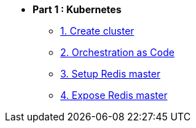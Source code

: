 * **Part 1 : Kubernetes**
** xref:01_setup.adoc[1. Create cluster]
** xref:02_yaml.adoc[2. Orchestration as Code]
** xref:03_deploy_redis.adoc[3. Setup Redis master]
** xref:04_expose_redis.adoc[4. Expose Redis master]

